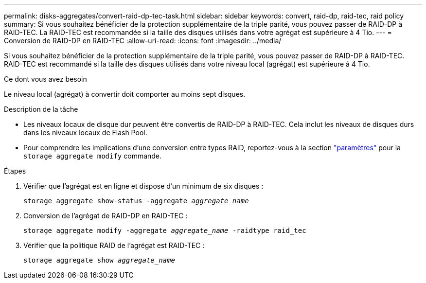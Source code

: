 ---
permalink: disks-aggregates/convert-raid-dp-tec-task.html 
sidebar: sidebar 
keywords: convert, raid-dp, raid-tec, raid policy 
summary: Si vous souhaitez bénéficier de la protection supplémentaire de la triple parité, vous pouvez passer de RAID-DP à RAID-TEC. La RAID-TEC est recommandée si la taille des disques utilisés dans votre agrégat est supérieure à 4 Tio. 
---
= Conversion de RAID-DP en RAID-TEC
:allow-uri-read: 
:icons: font
:imagesdir: ../media/


[role="lead"]
Si vous souhaitez bénéficier de la protection supplémentaire de la triple parité, vous pouvez passer de RAID-DP à RAID-TEC. RAID-TEC est recommandé si la taille des disques utilisés dans votre niveau local (agrégat) est supérieure à 4 Tio.

.Ce dont vous avez besoin
Le niveau local (agrégat) à convertir doit comporter au moins sept disques.

.Description de la tâche
* Les niveaux locaux de disque dur peuvent être convertis de RAID-DP à RAID-TEC. Cela inclut les niveaux de disques durs dans les niveaux locaux de Flash Pool.
* Pour comprendre les implications d'une conversion entre types RAID, reportez-vous à la section https://docs.netapp.com/us-en/ontap-cli/storage-aggregate-modify.html#parameters["paramètres"^] pour la `storage aggregate modify` commande.


.Étapes
. Vérifier que l'agrégat est en ligne et dispose d'un minimum de six disques :
+
`storage aggregate show-status -aggregate _aggregate_name_`

. Conversion de l'agrégat de RAID-DP en RAID-TEC :
+
`storage aggregate modify -aggregate _aggregate_name_ -raidtype raid_tec`

. Vérifier que la politique RAID de l'agrégat est RAID-TEC :
+
`storage aggregate show _aggregate_name_`


